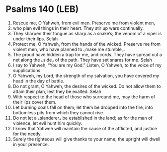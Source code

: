 * Psalms 140 (LEB)
:PROPERTIES:
:ID: LEB/19-PSA140
:END:

1. Rescue me, O Yahweh, from evil men. Preserve me from violent men,
2. who plan evil things in their heart. They stir up wars continually.
3. They sharpen their tongue as sharp as a snake’s; the venom of a viper is under their lips. Selah
4. Protect me, O Yahweh, from the hands of the wicked. Preserve me from violent men, who have planned to ⌞make me stumble⌟.
5. The proud have hidden a trap for me, and cords. They have spread out a net along the ⌞side⌟ of the path. They have set snares for me. Selah
6. I say to Yahweh, “You are my God.” Listen, O Yahweh, to the voice of my supplications.
7. O Yahweh, my Lord, the strength of my salvation, you have covered my head in the day of battle.
8. Do not grant, O Yahweh, the desires of the wicked. Do not allow them to attain their plan, lest they be exalted. Selah
9. With respect to the head of those who surround me, may the harm of their lips cover them.
10. Let burning coals fall on them; let them be dropped into the fire, into bottomless pits from which they cannot rise.
11. Do not let a ⌞slanderer⌟ be established in the land; as for the man of violence, let evil hunt him quickly.
12. I know that Yahweh will maintain the cause of the afflicted, and justice for the needy.
13. Surely the righteous will give thanks to your name; the upright will dwell in your presence.
